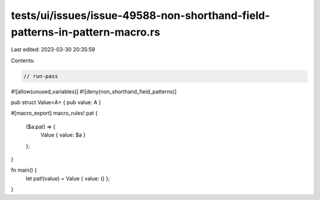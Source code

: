 tests/ui/issues/issue-49588-non-shorthand-field-patterns-in-pattern-macro.rs
============================================================================

Last edited: 2023-03-30 20:35:59

Contents:

.. code-block:: rs

    // run-pass
#![allow(unused_variables)]
#![deny(non_shorthand_field_patterns)]

pub struct Value<A> { pub value: A }

#[macro_export]
macro_rules! pat {
    ($a:pat) => {
        Value { value: $a }
    };
}

fn main() {
    let pat!(value) = Value { value: () };
}


